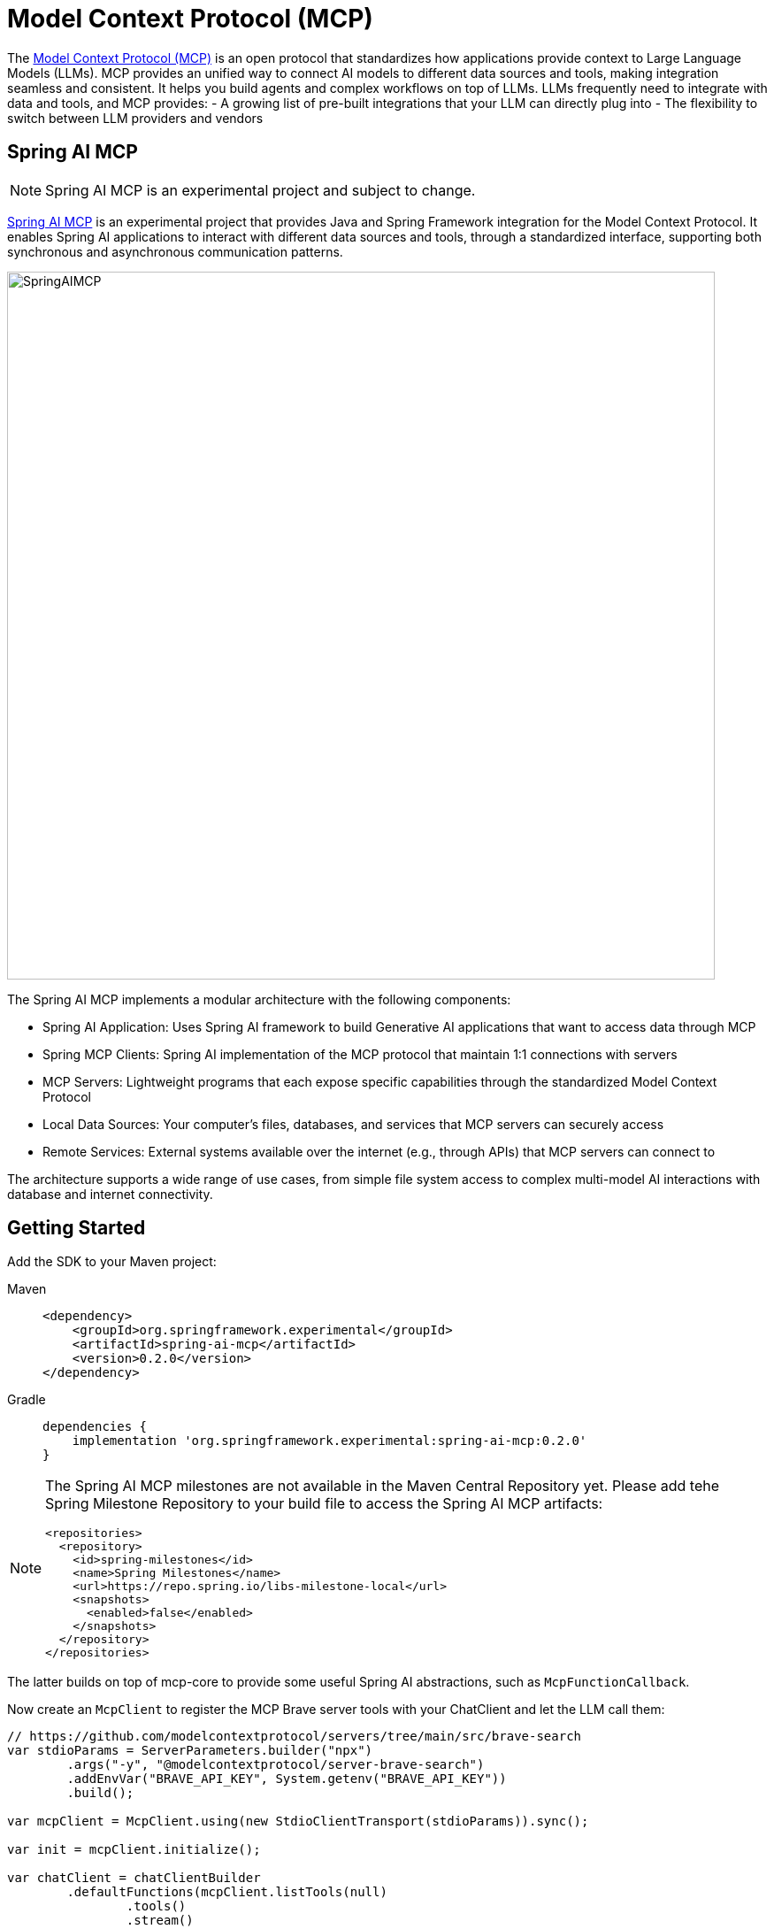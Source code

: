 [[MCP]]
= Model Context Protocol (MCP)

The link:https://modelcontextprotocol.io/introduction[Model Context Protocol (MCP)] is an open protocol that standardizes how applications provide context to Large Language Models (LLMs). 
MCP provides an unified way to connect AI models to different data sources and tools, making integration seamless and consistent. 
It helps you build agents and complex workflows on top of LLMs. LLMs frequently need to integrate with data and tools, and MCP provides:
- A growing list of pre-built integrations that your LLM can directly plug into
- The flexibility to switch between LLM providers and vendors

== Spring AI MCP

NOTE: Spring AI MCP is an experimental project and subject to change.

link:https://github.com/spring-projects-experimental/spring-ai-mcp[Spring AI MCP] is an experimental project that provides Java and Spring Framework integration for the Model Context Protocol. 
It enables Spring AI applications to interact with different data sources and tools,  through a standardized interface, supporting both synchronous and asynchronous communication patterns.

image::spring-ai-mcp-architecture.jpg[SpringAIMCP, 800]

The Spring AI MCP implements a modular architecture with the following components:

- Spring AI Application: Uses Spring AI framework to build Generative AI applications that want to access data through MCP
- Spring MCP Clients: Spring AI implementation of the MCP protocol that maintain 1:1 connections with servers
- MCP Servers: Lightweight programs that each expose specific capabilities through the standardized Model Context Protocol
- Local Data Sources: Your computer's files, databases, and services that MCP servers can securely access
- Remote Services: External systems available over the internet (e.g., through APIs) that MCP servers can connect to

The architecture supports a wide range of use cases, from simple file system access to complex multi-model AI interactions with database and internet connectivity.

== Getting Started

Add the SDK to your Maven project:


[tabs]
======
Maven::
+
[source,xml,indent=0,subs="verbatim,quotes"]
----
<dependency>
    <groupId>org.springframework.experimental</groupId>
    <artifactId>spring-ai-mcp</artifactId>
    <version>0.2.0</version>
</dependency>
----

Gradle::
+
[source,groovy,indent=0,subs="verbatim,quotes"]
----
dependencies {
    implementation 'org.springframework.experimental:spring-ai-mcp:0.2.0'
}
----
======

[NOTE]
====
The Spring AI MCP milestones are not available in the Maven Central Repository yet. 
Please add tehe Spring Milestone Repository to your build file to access the Spring AI MCP artifacts:

[source,xml,indent=0,subs="verbatim,quotes"]
----
<repositories>
  <repository>
    <id>spring-milestones</id>
    <name>Spring Milestones</name>
    <url>https://repo.spring.io/libs-milestone-local</url>
    <snapshots>
      <enabled>false</enabled>
    </snapshots>
  </repository>
</repositories>
----
====

The latter builds on top of mcp-core to provide some useful Spring AI abstractions, such as `McpFunctionCallback`. 

Now create an `McpClient` to register the MCP Brave server tools with your ChatClient and let the LLM call them:

[source,java]
----
// https://github.com/modelcontextprotocol/servers/tree/main/src/brave-search
var stdioParams = ServerParameters.builder("npx")
        .args("-y", "@modelcontextprotocol/server-brave-search")
        .addEnvVar("BRAVE_API_KEY", System.getenv("BRAVE_API_KEY"))
        .build();

var mcpClient = McpClient.using(new StdioClientTransport(stdioParams)).sync();

var init = mcpClient.initialize();

var chatClient = chatClientBuilder
        .defaultFunctions(mcpClient.listTools(null)
                .tools()
                .stream()
                .map(tool -> new McpFunctionCallback(mcpClient, tool))
                .toArray(McpFunctionCallback[]::new))
        .build();

String response = chatClient
        .prompt("Does Spring AI supports the Model Context Protocol? Please provide some references.")
        .call().content();
----


== Example Demos

There is a growing link:https://github.com/modelcontextprotocol/servers[list of MCP Servers] that you can use with Spring AI MCP.
Explore these MCP examples in the link:https://github.com/spring-projects/spring-ai-examples/tree/main/model-context-protocol[spring-ai-examples/model-context-protocol] repository:

- link:https://github.com/spring-projects/spring-ai-examples/tree/main/model-context-protocol/sqlite/simple[SQLite Simple] - Demonstrates LLM integration with a database
- link:https://github.com/spring-projects/spring-ai-examples/tree/main/model-context-protocol/sqlite/chatbot[SQLite Chatbot] - Interactive chatbot with SQLite database interaction
- https://github.com/spring-projects/spring-ai-examples/tree/main/model-context-protocol/filesystem[Filesystem] - Enables LLM interaction with local filesystem folders and files
- https://github.com/spring-projects/spring-ai-examples/tree/main/model-context-protocol/brave[Brave] - Enables natural language interactions with Brave Search, allowing you to perform internet searches.


